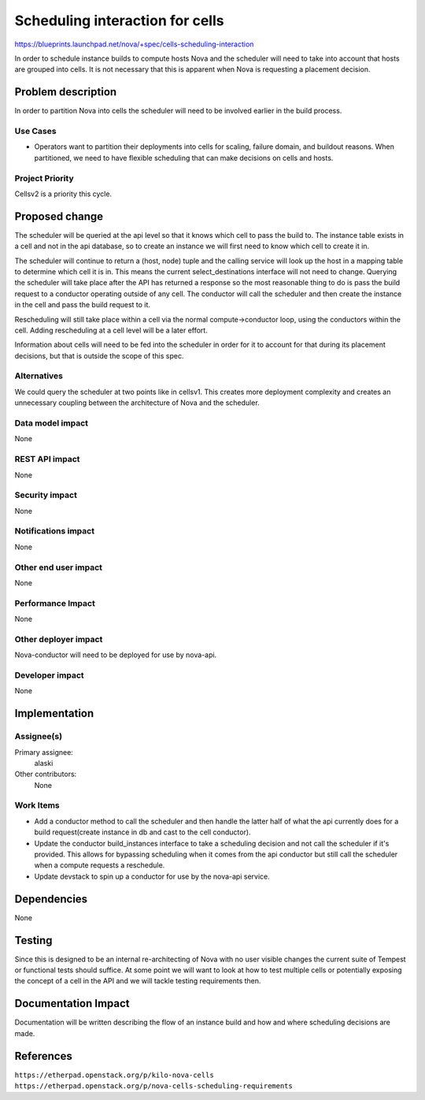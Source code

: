 ..
 This work is licensed under a Creative Commons Attribution 3.0 Unported
 License.

 http://creativecommons.org/licenses/by/3.0/legalcode

================================
Scheduling interaction for cells
================================

https://blueprints.launchpad.net/nova/+spec/cells-scheduling-interaction

In order to schedule instance builds to compute hosts Nova and the scheduler
will need to take into account that hosts are grouped into cells.  It is not
necessary that this is apparent when Nova is requesting a placement decision.


Problem description
===================

In order to partition Nova into cells the scheduler will need to be involved
earlier in the build process.

Use Cases
----------

* Operators want to partition their deployments into cells for scaling, failure
  domain, and buildout reasons.  When partitioned, we need to have flexible
  scheduling that can make decisions on cells and hosts.

Project Priority
-----------------

Cellsv2 is a priority this cycle.


Proposed change
===============

The scheduler will be queried at the api level so that it knows which cell to
pass the build to.  The instance table exists in a cell and not in the api
database, so to create an instance we will first need to know which cell to
create it in.

The scheduler will continue to return a (host, node) tuple and the calling
service will look up the host in a mapping table to determine which cell it is
in.  This means the current select_destinations interface will not need to
change.  Querying the scheduler will take place after the API has returned a
response so the most reasonable thing to do is pass the build request to a
conductor operating outside of any cell.  The conductor will call the scheduler
and then create the instance in the cell and pass the build request to it.

Rescheduling will still take place within a cell via the normal
compute->conductor loop, using the conductors within the cell.  Adding
rescheduling at a cell level will be a later effort.

Information about cells will need to be fed into the scheduler in order for it
to account for that during its placement decisions, but that is outside the
scope of this spec.


Alternatives
------------

We could query the scheduler at two points like in cellsv1.  This creates more
deployment complexity and creates an unnecessary coupling between the
architecture of Nova and the scheduler.

Data model impact
-----------------

None

REST API impact
---------------

None

Security impact
---------------

None

Notifications impact
--------------------

None

Other end user impact
---------------------

None

Performance Impact
------------------

None

Other deployer impact
---------------------

Nova-conductor will need to be deployed for use by nova-api.

Developer impact
----------------

None


Implementation
==============

Assignee(s)
-----------

Primary assignee:
  alaski

Other contributors:
  None

Work Items
----------

* Add a conductor method to call the scheduler and then handle the latter half
  of what the api currently does for a build request(create instance in db and
  cast to the cell conductor).

* Update the conductor build_instances interface to take a scheduling decision
  and not call the scheduler if it's provided.  This allows for bypassing
  scheduling when it comes from the api conductor but still call the scheduler
  when a compute requests a reschedule.

* Update devstack to spin up a conductor for use by the nova-api service.


Dependencies
============

None


Testing
=======

Since this is designed to be an internal re-architecting of Nova with no user
visible changes the current suite of Tempest or functional tests should
suffice.  At some point we will want to look at how to test multiple cells or
potentially exposing the concept of a cell in the API and we will tackle
testing requirements then.


Documentation Impact
====================

Documentation will be written describing the flow of an instance build and how
and where scheduling decisions are made.


References
==========

``https://etherpad.openstack.org/p/kilo-nova-cells``
``https://etherpad.openstack.org/p/nova-cells-scheduling-requirements``
